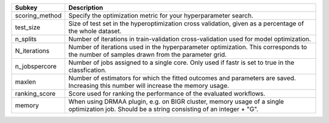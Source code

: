 ============== ============================================================================================================================================
Subkey         Description                                                                                                                                 
============== ============================================================================================================================================
scoring_method Specify the optimization metric for your hyperparameter search.                                                                             
test_size      Size of test set in the hyperoptimization cross validation, given as a percentage of the whole dataset.                                     
n_splits       Number of iterations in train-validation cross-validation used for model optimization.                                                      
N_iterations   Number of iterations used in the hyperparameter optimization. This corresponds to the number of samples drawn from the parameter grid.      
n_jobspercore  Number of jobs assigned to a single core. Only used if fastr is set to true in the classfication.                                           
maxlen         Number of estimators for which the fitted outcomes and parameters are saved. Increasing this number will increase the memory usage.         
ranking_score  Score used for ranking the performance of the evaluated workflows.                                                                          
memory         When using DRMAA plugin, e.g. on BIGR cluster, memory usage of a single optimization job. Should be a string consisting of an integer + "G".
============== ============================================================================================================================================